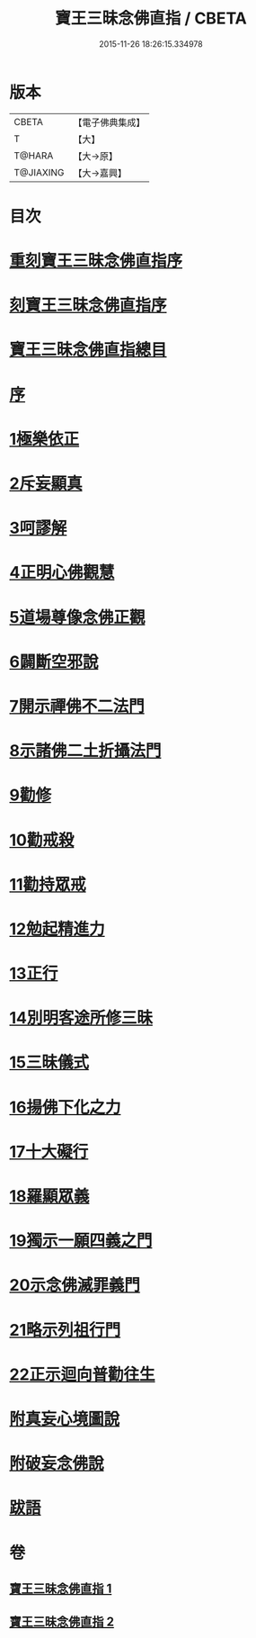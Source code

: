 #+TITLE: 寶王三昧念佛直指 / CBETA
#+DATE: 2015-11-26 18:26:15.334978
* 版本
 |     CBETA|【電子佛典集成】|
 |         T|【大】     |
 |    T@HARA|【大→原】   |
 | T@JIAXING|【大→嘉興】  |

* 目次
* [[file:KR6p0055_001.txt::001-0354b3][重刻寶王三昧念佛直指序]]
* [[file:KR6p0055_001.txt::0355a3][刻寶王三昧念佛直指序]]
* [[file:KR6p0055_001.txt::0355b2][寶王三昧念佛直指總目]]
* [[file:KR6p0055_001.txt::0355c5][序]]
* [[file:KR6p0055_001.txt::0355c16][1極樂依正]]
* [[file:KR6p0055_001.txt::0357a2][2斥妄顯真]]
* [[file:KR6p0055_001.txt::0358b27][3呵謬解]]
* [[file:KR6p0055_001.txt::0359c10][4正明心佛觀慧]]
* [[file:KR6p0055_001.txt::0361c5][5道場尊像念佛正觀]]
* [[file:KR6p0055_001.txt::0362c16][6闢斷空邪說]]
* [[file:KR6p0055_001.txt::0363c29][7開示禪佛不二法門]]
* [[file:KR6p0055_001.txt::0365a1][8示諸佛二土折攝法門]]
* [[file:KR6p0055_001.txt::0365c14][9勸修]]
* [[file:KR6p0055_002.txt::002-0366b26][10勸戒殺]]
* [[file:KR6p0055_002.txt::0368a16][11勸持眾戒]]
* [[file:KR6p0055_002.txt::0368b14][12勉起精進力]]
* [[file:KR6p0055_002.txt::0369a6][13正行]]
* [[file:KR6p0055_002.txt::0369c10][14別明客途所修三昧]]
* [[file:KR6p0055_002.txt::0371b27][15三昧儀式]]
* [[file:KR6p0055_002.txt::0372b22][16揚佛下化之力]]
* [[file:KR6p0055_002.txt::0373c4][17十大礙行]]
* [[file:KR6p0055_002.txt::0374b21][18羅顯眾義]]
* [[file:KR6p0055_002.txt::0376b2][19獨示一願四義之門]]
* [[file:KR6p0055_002.txt::0377a27][20示念佛滅罪義門]]
* [[file:KR6p0055_002.txt::0378a23][21略示列祖行門]]
* [[file:KR6p0055_002.txt::0378c18][22正示迴向普勸往生]]
* [[file:KR6p0055_002.txt::0379a28][附真妄心境圖說]]
* [[file:KR6p0055_002.txt::0379c9][附破妄念佛說]]
* [[file:KR6p0055_002.txt::0381a6][跋語]]
* 卷
** [[file:KR6p0055_001.txt][寶王三昧念佛直指 1]]
** [[file:KR6p0055_002.txt][寶王三昧念佛直指 2]]
